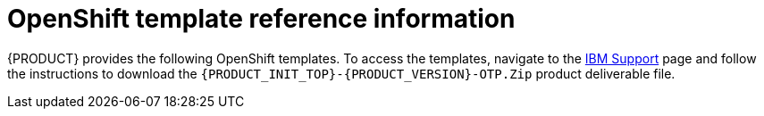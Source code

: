 [id='template-overview-con_{context}']
= OpenShift template reference information

{PRODUCT} provides the following OpenShift templates. To access the templates, navigate to the https://www.ibm.com/support/pages/node/6596913[IBM Support] page and follow the instructions to download the  `{PRODUCT_INIT_TOP}-{PRODUCT_VERSION}-OTP.Zip` product deliverable file.

ifdef::PAM[]
* `rhpam712-trial-ephemeral.yaml` provides a {CENTRAL} instance and a {KIE_SERVER} instance connected to the {CENTRAL} instance. This environment uses an ephemeral configuration without any persistent storage. For details about this template, see <<rhpam712-trial-ephemeral-ref_{context}>>.
* `rhpam712-authoring.yaml` provides a {CENTRAL} instance and a {KIE_SERVER} instance connected to the {CENTRAL} instance. the {KIE_SERVER} instance uses an H2 database with persistent storage. You can use this environment to author processes, services, and other business assets. For details about this template, see <<rhpam712-authoring-ref_{context}>>.
* `rhpam712-authoring-ha.yaml` provides a high-availability {CENTRAL}, a {KIE_SERVER} instance connected to the {CENTRAL} instance, and a MySQL instance that the {KIE_SERVER} instance uses. You can use this environment to author processes, services, and other business assets. For details about this template, see <<rhpam712-authoring-ha-ref_{context}>>.
* `rhpam712-prod-immutable-monitor.yaml` provides a {CENTRAL} Monitoring instance and a Smart Router that you can use with immutable {KIE_SERVERS}. When you deploy this template, OpenShift displays the settings that you must then use for deploying the `rhpam712-prod-immutable-kieserver.yaml` template. For details about this template, see <<rhpam712-prod-immutable-monitor-ref_{context}>>.
* `rhpam712-prod-immutable-kieserver.yaml` provides an immutable {KIE_SERVER} instance. When you deploy this template, a source-to-image (S2I) build is triggered for one or several services that are to run on the {KIE_SERVER} instance. the {KIE_SERVER} instance can optionally be configured to connect to the {CENTRAL} Monitoring instance and Smart Router provided by `rhpam712-prod-immutable-monitor.yaml`. For details about this template, see <<rhpam712-prod-immutable-kieserver-ref_{context}>>.
* `rhpam712-prod-immutable-kieserver-amq.yaml` provides an immutable {KIE_SERVER} instance. When you deploy this template, a source-to-image (S2I) build is triggered for one or several services that are to run on the {KIE_SERVER} instance. the {KIE_SERVER} instance can optionally be configured to connect to the {CENTRAL} Monitoring instance and Smart Router provided by `rhpam712-prod-immutable-monitor.yaml`. This version of the template includes JMS integration. For details about this template, see <<rhpam712-prod-immutable-kieserver-amq-ref_{context}>>.
* `rhpam712-kieserver-externaldb.yaml` provides a {KIE_SERVER} instance that uses an external database. You can configure the {KIE_SERVER} instance to connect to a {CENTRAL} instance. Also, you can copy sections from this template into another template to configure a {KIE_SERVER} instance in the other template to use an external database. For details about this template, see <<rhpam712-kieserver-externaldb-ref_{context}>>.
* `rhpam712-kieserver-mysql.yaml` provides a {KIE_SERVER} instance and a MySQL instance that the {KIE_SERVER} instance uses. You can configure the {KIE_SERVER} instance to connect to a {CENTRAL} instance. Also, you can copy sections from this template into another template to configure a {KIE_SERVER} instance in the other template to use MySQL and to provide the MySQL instance. For details about this template, see <<rhpam712-kieserver-mysql-ref_{context}>>.
* `rhpam712-kieserver-postgresql.yaml` provides a {KIE_SERVER} instance and a PostgreSQL instance that the {KIE_SERVER} instance uses. You can configure the {KIE_SERVER} instance to connect to a {CENTRAL} instance. Also, you can copy sections from this template into another template to configure a {KIE_SERVER} instance in the other template to use PostgreSQL and to provide the PostgreSQL instance. For details about this template, see <<rhpam712-kieserver-postgresql-ref_{context}>>.
* `rhpam712-managed.yaml` provides a high-availability {CENTRAL} Monitoring instance, a {KIE_SERVER} instance, and a PostgreSQL instance that the {KIE_SERVER} instance uses. `OpenShiftStartupStrategy` is enabled, ensuring that the {CENTRAL} Monitoring instance can connect to other {KIE_SERVER} instances in the same project automatically, as long as these instances have OpenShiftStartupStrategy enabled as well. For details about this template, see <<rhpam712-managed-ref_{context}>>.
* `rhpam712-prod.yaml` provides a high-availability {CENTRAL} Monitoring instance, a Smart Router, two distinct {KIE_SERVERS} connected to the {CENTRAL} instance and to the Smart Router, and two PostgreSQL instances. Each {KIE_SERVER} uses its own PostgreSQL instance. You can use this environment to execute business assets in a production or staging environment. You can configure the number of replicas for each component. For details about this template, see <<rhpam712-prod-ref_{context}>>.
endif::PAM[]
ifdef::DM[]
* `rhdm712-trial-ephemeral.yaml` provides a {CENTRAL} instance and a {KIE_SERVER} instance connected to the {CENTRAL} instance. This environment uses an ephemeral configuration without any persistent storage. For details about this template, see <<rhdm712-trial-ephemeral-ref_{context}>>.
* `rhdm712-authoring.yaml` provides a {CENTRAL} instance and a {KIE_SERVER} instance connected to the {CENTRAL} instance. You can use this environment to author services and other business assets or to run them in staging or production environments. For details about this template, see <<rhdm712-authoring-ref_{context}>>.
* `rhdm712-authoring-ha.yaml` provides a high-availability {CENTRAL} and a {KIE_SERVER} instance connected to the {CENTRAL} instance. You can use this environment to author services and other business assets or to run them in staging or production environments. For details about this template, see <<rhdm712-authoring-ha-ref_{context}>>.
* `rhdm712-kieserver.yaml` provides a {KIE_SERVER} instance. You can configure the {KIE_SERVER} instance to connect to a {CENTRAL} instance. In this way, you can set up a staging or production environment in which one {CENTRAL} manages several distinct {KIE_SERVERS}. For details about this template, see <<rhdm712-kieserver-ref_{context}>>.
* `rhdm712-prod-immutable-kieserver.yaml` provides an immutable {KIE_SERVER} instance. Deployment of this template includes a source-to-image (S2I) build for one or several services that are to run on the {KIE_SERVER} instance. For details about this template, see <<rhdm712-prod-immutable-kieserver-ref_{context}>>.
* `rhdm712-prod-immutable-kieserver-amq.yaml` provides an immutable {KIE_SERVER} instance. Deployment of this template includes a source-to-image (S2I) build for one or several services that are to run on the {KIE_SERVER} instance. This version of the template includes JMS integration. For details about this template, see <<rhdm712-prod-immutable-kieserver-amq-ref_{context}>>.
endif::DM[]
